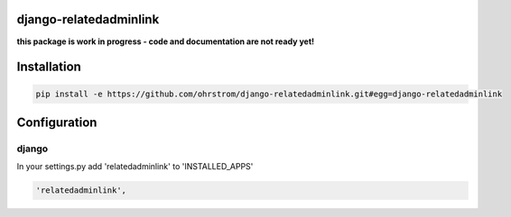 django-relatedadminlink
=======================

**this package is work in progress - code and documentation are not ready yet!**


Installation
============

.. code-block:: pycon

    pip install -e https://github.com/ohrstrom/django-relatedadminlink.git#egg=django-relatedadminlink


Configuration
=============

django
------

In your settings.py add 'relatedadminlink' to 'INSTALLED_APPS'

.. code-block:: pycon

    'relatedadminlink',
